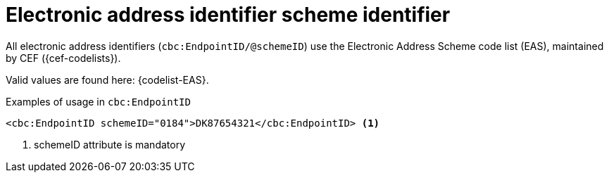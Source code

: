 

= Electronic address identifier scheme identifier

All electronic address identifiers (`cbc:EndpointID/@schemeID`) use the Electronic Address Scheme code list (EAS),
maintained by CEF ({cef-codelists}).

Valid values are found here: {codelist-EAS}.


.Examples of usage in `cbc:EndpointID`
[source,xml, indent="0"]
----

	<cbc:EndpointID schemeID="0184">DK87654321</cbc:EndpointID> <1>

----
<1> schemeID attribute is mandatory
